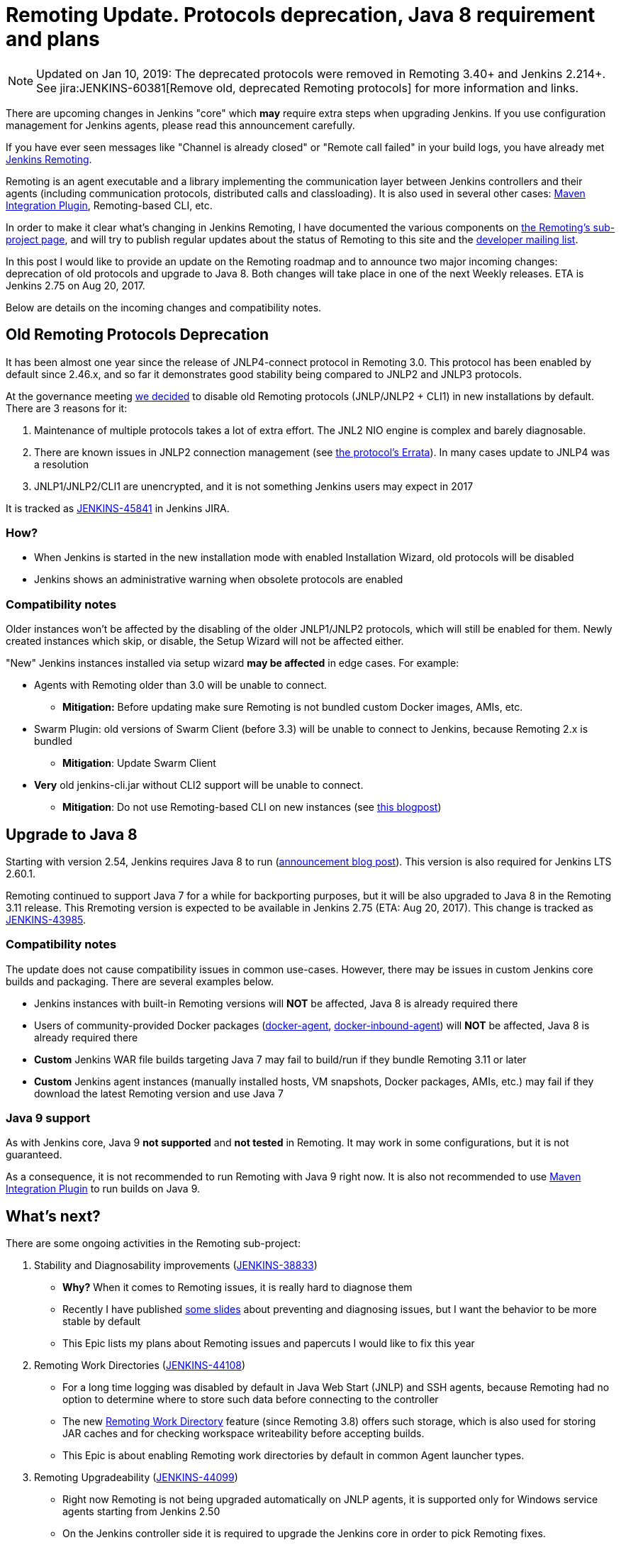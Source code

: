 = Remoting Update. Protocols deprecation, Java 8 requirement and plans
:page-tags: remoting, agents, upgrade

:page-author: oleg_nenashev


NOTE: Updated on Jan 10, 2019: The deprecated protocols were removed in Remoting 3.40+ and Jenkins 2.214+. 
See jira:JENKINS-60381[Remove old, deprecated Remoting protocols] for more information and links.

There are upcoming changes in Jenkins "core" which **may** require extra steps
when upgrading Jenkins.  If you use configuration management for Jenkins
agents, please read this announcement carefully.

If you have ever seen messages like "Channel is already closed" or "Remote call failed" in your build logs,
you have already met link:/projects/remoting[Jenkins Remoting].

Remoting is an agent executable and a library implementing the communication layer between Jenkins controllers and their agents (including communication protocols, distributed calls and classloading).
It is also used in several other cases: link:https://plugins.jenkins.io/maven-plugin[Maven Integration Plugin], Remoting-based CLI, etc.

In order to make it clear what's changing in Jenkins Remoting, I have documented the various components on
link:/projects/remoting[the Remoting's sub-project page], and will try to publish regular updates about the status of
Remoting to this site and the link:/mailing-lists[developer mailing list].

In this post I would like to provide an update on the Remoting roadmap and to announce two major incoming changes: deprecation of old protocols and upgrade to Java 8.
Both changes will take place in one of the next Weekly releases.
ETA is Jenkins 2.75 on Aug 20, 2017.

Below are details on the incoming changes and compatibility notes.

## Old Remoting Protocols Deprecation

It has been almost one year since the release of JNLP4-connect protocol in Remoting 3.0.
This protocol has been enabled by default since 2.46.x, and so far it demonstrates good stability being compared to JNLP2 and JNLP3 protocols.

At the governance meeting
link:http://meetings.jenkins-ci.org/jenkins-meeting/2017/jenkins-meeting.2017-08-02-18.00.html[we decided] to disable old Remoting protocols (JNLP/JNLP2 + CLI1) in new installations by default.
There are 3 reasons for it:

1. Maintenance of multiple protocols takes a lot of extra effort.
The JNL2 NIO engine is complex and barely diagnosable.
2. There are known issues in JNLP2 connection management (see link:/projects/remoting/[the protocol's Errata]). In many cases update to JNLP4 was a resolution
3. JNLP1/JNLP2/CLI1 are unencrypted, and it is not something Jenkins users may expect in 2017

It is tracked as link:https://issues.jenkins.io/browse/JENKINS-45841[JENKINS-45841] in Jenkins JIRA.

### How?

*  When Jenkins is started in the new installation mode with enabled Installation Wizard, old protocols will be disabled
* Jenkins shows an administrative warning when obsolete protocols are enabled

### Compatibility notes

Older instances won't be affected by the disabling of the older JNLP1/JNLP2 protocols, which will still be enabled for them.
Newly created instances which skip, or disable, the Setup Wizard will not be affected either.

"New" Jenkins instances installed via setup wizard **may be affected** in edge cases. For example:

* Agents with Remoting older than 3.0 will be unable to connect.
** **Mitigation:** Before updating make sure Remoting is not bundled custom Docker images, AMIs, etc.
* Swarm Plugin: old versions of Swarm Client (before 3.3) will be unable to connect to Jenkins, because Remoting 2.x is bundled
** **Mitigation**: Update Swarm Client
* **Very** old jenkins-cli.jar without CLI2 support will be unable to connect.
** **Mitigation**: Do not use Remoting-based CLI on new instances (see link:/blog/2017/04/11/new-cli/[this blogpost])

## Upgrade to Java 8

Starting with version 2.54, Jenkins requires Java 8 to run
(link:/blog/2017/04/10/jenkins-has-upgraded-to-java-8/[announcement blog post]).
This version is also required for Jenkins LTS 2.60.1.

Remoting continued to support Java 7 for a while for backporting purposes,
but it will be also upgraded to Java 8 in the Remoting 3.11 release.
This Rremoting version is expected to be available in Jenkins 2.75 (ETA: Aug 20, 2017).
This change is tracked as link:https://issues.jenkins.io/browse/JENKINS-43985[JENKINS-43985].

### Compatibility notes

The update does not cause compatibility issues in common use-cases.
However, there may be issues in custom Jenkins core builds and packaging.
There are several examples below.

* Jenkins instances with built-in Remoting versions will **NOT** be affected, Java 8 is already required there
* Users of community-provided Docker packages (link:https://github.com/jenkinsci/docker-agent[docker-agent],
  link:https://github.com/jenkinsci/docker-inbound-agent[docker-inbound-agent]) will **NOT** be affected,
Java 8 is already required there
* **Custom** Jenkins WAR file builds targeting Java 7 may fail to build/run if they bundle Remoting 3.11 or later
* **Custom** Jenkins agent instances (manually installed hosts, VM snapshots, Docker packages, AMIs, etc.) may fail if they download the latest Remoting version and use Java 7

### Java 9 support

As with Jenkins core, Java 9 **not supported** and **not tested** in Remoting.
It may work in some configurations, but it is not guaranteed.

As a consequence, it is not recommended to run Remoting with Java 9 right now.
It is also not recommended to use link:https://plugins.jenkins.io/maven-plugin[Maven Integration Plugin] to run builds on Java 9.

## What's next?

There are some ongoing activities in the Remoting sub-project:

1. Stability and Diagnosability improvements
(link:https://issues.jenkins.io/browse/JENKINS-38833[JENKINS-38833])
** **Why?** When it comes to Remoting issues, it is really hard to diagnose them
** Recently I have published link:https://speakerdeck.com/onenashev/day-of-jenkins-2017-dealing-with-agent-connectivity-issues[some slides] about preventing and diagnosing issues, but I want the behavior to be more stable by default
** This Epic lists my plans about Remoting issues and papercuts I would like to fix this year
2. Remoting Work Directories
(link:https://issues.jenkins.io/browse/JENKINS-44108[JENKINS-44108])
** For a long time logging was disabled by default in Java Web Start (JNLP) and SSH agents, because Remoting had no option to determine where to store such data before connecting to the controller
** The new link:https://github.com/jenkinsci/remoting/blob/master/docs/workDir.md[Remoting Work Directory] feature (since Remoting 3.8) offers such storage, which is also used for storing JAR caches and for checking workspace writeability before accepting builds.
** This Epic is about enabling Remoting work directories by default in common Agent launcher types.
3. Remoting Upgradeability
(link:https://issues.jenkins.io/browse/JENKINS-44099[JENKINS-44099])
** Right now Remoting is not being upgraded automatically on JNLP agents, it is supported only for Windows service agents starting from Jenkins 2.50
** On the Jenkins controller side it is required to upgrade the Jenkins core in order to pick Remoting fixes.
** This Epic aims simplifying the upgrade procedure for most common cases.

If you are interested in contributing to these tasks, or others in the Remoting
sub-project, please feel free to reach out via the issue tracker or
link:/chat/[#jenkins IRC channel].

If you are coming to Jenkins World, you can also find me at the "Ask the Experts" booth there.
See more info about Ask the Experts link:/blog/2017/08/03/jenkinsworld-ask-the-experts/[here].

## Useful links

* link:/projects/remoting/[Remoting Sub-Project] on Jenkins website
* link:https://github.com/jenkinsci/remoting/blob/master/CHANGELOG.md[Remoting Release Notes]
* link:https://github.com/jenkinsci/remoting/blob/master/README.md[Remoting documentation] on GitHub
* link:https://speakerdeck.com/onenashev/day-of-jenkins-2017-dealing-with-agent-connectivity-issues[My slides] about Remoting issues troubleshooting
